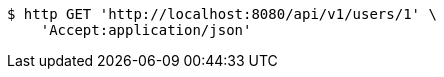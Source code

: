 [source,bash]
----
$ http GET 'http://localhost:8080/api/v1/users/1' \
    'Accept:application/json'
----